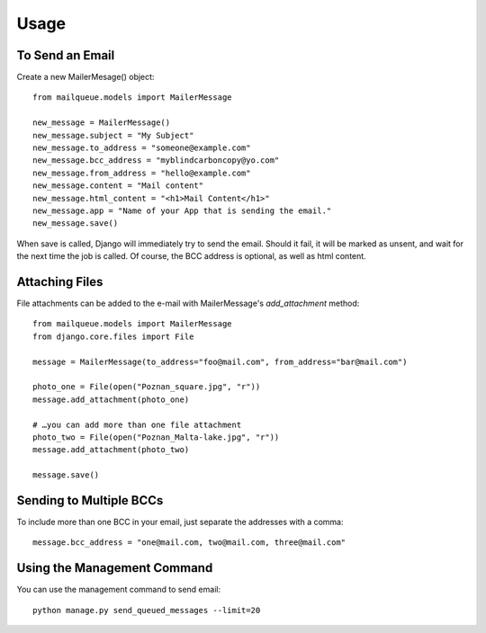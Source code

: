Usage
=====


To Send an Email
----------------

Create a new MailerMesage() object::

    from mailqueue.models import MailerMessage

    new_message = MailerMessage()
    new_message.subject = "My Subject"
    new_message.to_address = "someone@example.com"
    new_message.bcc_address = "myblindcarboncopy@yo.com"
    new_message.from_address = "hello@example.com"
    new_message.content = "Mail content"
    new_message.html_content = "<h1>Mail Content</h1>"
    new_message.app = "Name of your App that is sending the email."
    new_message.save()

When save is called, Django will immediately try to send the email.  Should it fail, it will be marked as unsent,
and wait for the next time the job is called.  Of course, the BCC address is optional, as well as html content.



Attaching Files
------------------------

File attachments can be added to the e-mail with MailerMessage's `add_attachment` method::

    from mailqueue.models import MailerMessage
    from django.core.files import File

    message = MailerMessage(to_address="foo@mail.com", from_address="bar@mail.com")

    photo_one = File(open("Poznan_square.jpg", "r"))
    message.add_attachment(photo_one)

    # …you can add more than one file attachment
    photo_two = File(open("Poznan_Malta-lake.jpg", "r"))
    message.add_attachment(photo_two)

    message.save()



Sending to Multiple BCCs
------------------------

To include more than one BCC in your email, just separate the addresses with a comma::

    message.bcc_address = "one@mail.com, two@mail.com, three@mail.com"

Using the Management Command
----------------------------

You can use the management command to send email::

    python manage.py send_queued_messages --limit=20
